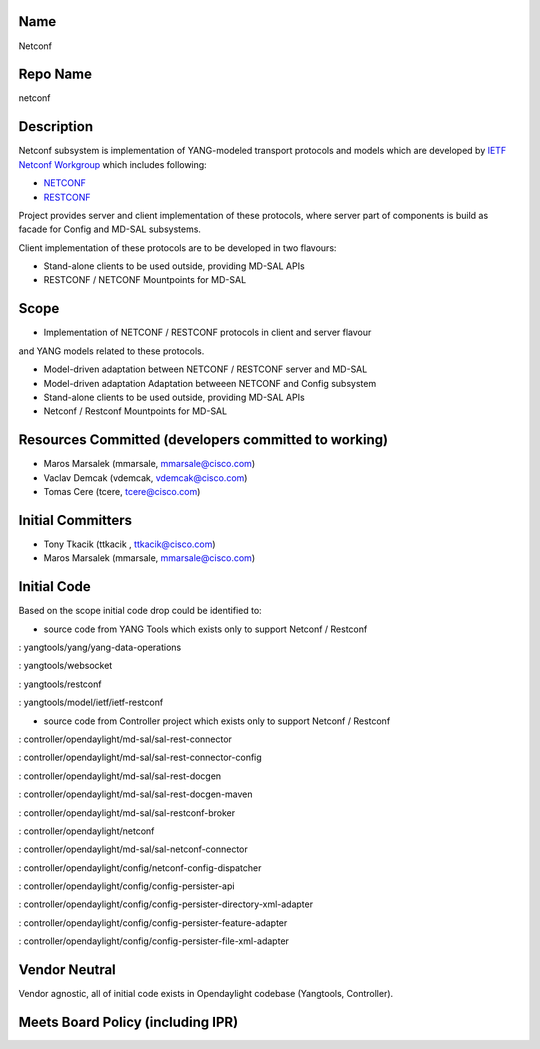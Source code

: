 Name
----

Netconf

Repo Name
---------

netconf

Description
-----------

Netconf subsystem is implementation of YANG-modeled transport protocols
and models which are developed by `IETF Netconf Workgroup`_ which
includes following:

-  `NETCONF`_
-  `RESTCONF`_

Project provides server and client implementation of these protocols,
where server part of components is build as facade for Config and MD-SAL
subsystems.

Client implementation of these protocols are to be developed in two
flavours:

-  Stand-alone clients to be used outside, providing MD-SAL APIs
-  RESTCONF / NETCONF Mountpoints for MD-SAL

Scope
-----

-  Implementation of NETCONF / RESTCONF protocols in client and server
   flavour

and YANG models related to these protocols.

-  Model-driven adaptation between NETCONF / RESTCONF server and MD-SAL
-  Model-driven adaptation Adaptation betweeen NETCONF and Config
   subsystem
-  Stand-alone clients to be used outside, providing MD-SAL APIs
-  Netconf / Restconf Mountpoints for MD-SAL

Resources Committed (developers committed to working)
-----------------------------------------------------

-  Maros Marsalek (mmarsale, mmarsale@cisco.com)
-  Vaclav Demcak (vdemcak, vdemcak@cisco.com)
-  Tomas Cere (tcere, tcere@cisco.com)

Initial Committers
------------------

-  Tony Tkacik (ttkacik , ttkacik@cisco.com)
-  Maros Marsalek (mmarsale, mmarsale@cisco.com)

Initial Code
------------

Based on the scope initial code drop could be identified to:

-  source code from YANG Tools which exists only to support Netconf /
   Restconf

: yangtools/yang/yang-data-operations

: yangtools/websocket

: yangtools/restconf

: yangtools/model/ietf/ietf-restconf

-  source code from Controller project which exists only to support
   Netconf / Restconf

: controller/opendaylight/md-sal/sal-rest-connector

: controller/opendaylight/md-sal/sal-rest-connector-config

: controller/opendaylight/md-sal/sal-rest-docgen

: controller/opendaylight/md-sal/sal-rest-docgen-maven

: controller/opendaylight/md-sal/sal-restconf-broker

: controller/opendaylight/netconf

: controller/opendaylight/md-sal/sal-netconf-connector

: controller/opendaylight/config/netconf-config-dispatcher

: controller/opendaylight/config/config-persister-api

: controller/opendaylight/config/config-persister-directory-xml-adapter

: controller/opendaylight/config/config-persister-feature-adapter

: controller/opendaylight/config/config-persister-file-xml-adapter

Vendor Neutral
--------------

Vendor agnostic, all of initial code exists in Opendaylight codebase
(Yangtools, Controller).

Meets Board Policy (including IPR)
----------------------------------

.. _IETF Netconf Workgroup: https://datatracker.ietf.org/wg/netconf/
.. _NETCONF: https://datatracker.ietf.org/doc/rfc6241/
.. _RESTCONF: https://datatracker.ietf.org/doc/draft-ietf-netconf-restconf/